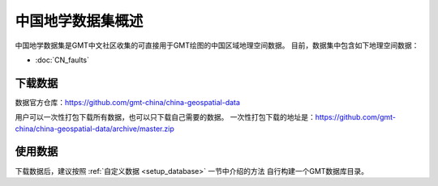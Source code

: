 中国地学数据集概述
==================

中国地学数据集是GMT中文社区收集的可直接用于GMT绘图的中国区域地理空间数据。
目前，数据集中包含如下地理空间数据：

- :doc:`CN_faults`

下载数据
--------

数据官方仓库：https://github.com/gmt-china/china-geospatial-data

用户可以一次性打包下载所有数据，也可以只下载自己需要的数据。
一次性打包下载的地址是：https://github.com/gmt-china/china-geospatial-data/archive/master.zip

使用数据
--------

下载数据后，建议按照 :ref:`自定义数据 <setup_database>` 一节中介绍的方法
自行构建一个GMT数据库目录。
